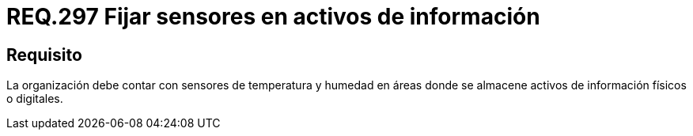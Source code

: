 :slug: rules/297/
:category: rules
:description: En el presente documento se detallan los requerimientos de seguridad relacionados a la gestión adecuada de sistemas de control. En este caso, se recomienda que toda organización cuente con sistemas de sensores de temperatura y humedad especialmente en lugares donde existan activos de información.
:keywords: Organización, Sensores, Información, Activo, Digital, Almacenar.
:rules: yes

= REQ.297 Fijar sensores en activos de información

== Requisito

La organización debe contar con sensores de temperatura y humedad
en áreas donde se almacene activos de información físicos o digitales.
